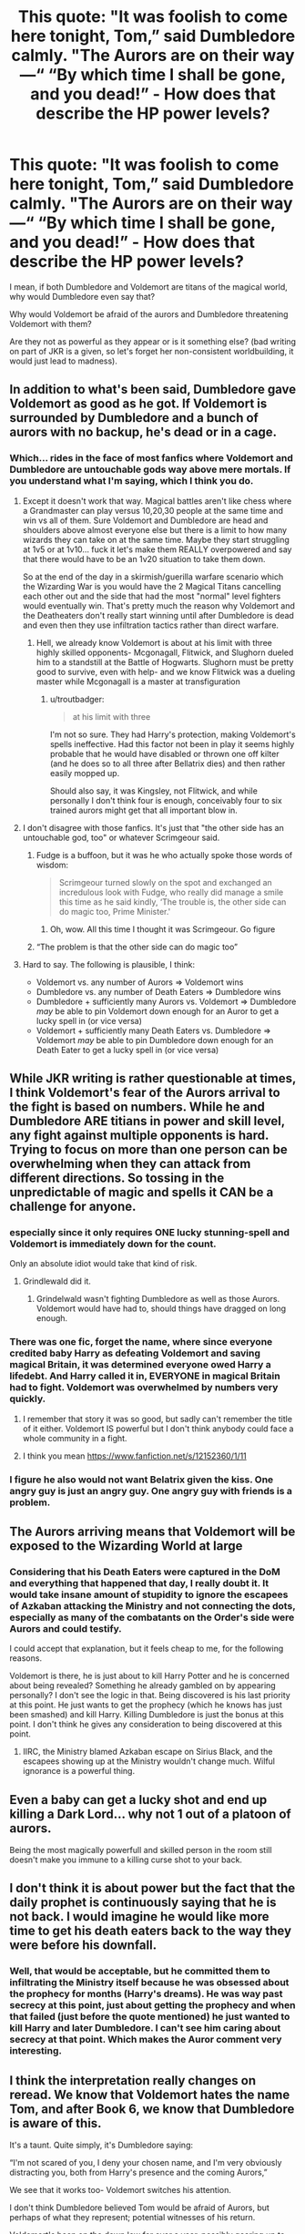 #+TITLE: This quote: "It was foolish to come here tonight, Tom,” said Dumbledore calmly. "The Aurors are on their way—“ “By which time I shall be gone, and you dead!” - How does that describe the HP power levels?

* This quote: "It was foolish to come here tonight, Tom,” said Dumbledore calmly. "The Aurors are on their way—“ “By which time I shall be gone, and you dead!” - How does that describe the HP power levels?
:PROPERTIES:
:Author: muleGwent
:Score: 26
:DateUnix: 1617650892.0
:DateShort: 2021-Apr-05
:FlairText: Discussion
:END:
I mean, if both Dumbledore and Voldemort are titans of the magical world, why would Dumbledore even say that?

Why would Voldemort be afraid of the aurors and Dumbledore threatening Voldemort with them?

Are they not as powerful as they appear or is it something else? (bad writing on part of JKR is a given, so let's forget her non-consistent worldbuilding, it would just lead to madness).


** In addition to what's been said, Dumbledore gave Voldemort as good as he got. If Voldemort is surrounded by Dumbledore and a bunch of aurors with no backup, he's dead or in a cage.
:PROPERTIES:
:Author: Ash_Lestrange
:Score: 42
:DateUnix: 1617652505.0
:DateShort: 2021-Apr-06
:END:

*** Which... rides in the face of most fanfics where Voldemort and Dumbledore are untouchable gods way above mere mortals. If you understand what I'm saying, which I think you do.
:PROPERTIES:
:Author: muleGwent
:Score: 5
:DateUnix: 1617652679.0
:DateShort: 2021-Apr-06
:END:

**** Except it doesn't work that way. Magical battles aren't like chess where a Grandmaster can play versus 10,20,30 people at the same time and win vs all of them. Sure Voldemort and Dumbledore are head and shoulders above almost everyone else but there is a limit to how many wizards they can take on at the same time. Maybe they start struggling at 1v5 or at 1v10... fuck it let's make them REALLY overpowered and say that there would have to be an 1v20 situation to take them down.

So at the end of the day in a skirmish/guerilla warfare scenario which the Wizarding War is you would have the 2 Magical Titans cancelling each other out and the side that had the most "normal" level fighters would eventually win. That's pretty much the reason why Voldemort and the Deatheaters don't really start winning until after Dumbledore is dead and even then they use infiltration tactics rather than direct warfare.
:PROPERTIES:
:Author: ScroogeMcDuck13
:Score: 28
:DateUnix: 1617654689.0
:DateShort: 2021-Apr-06
:END:

***** Hell, we already know Voldemort is about at his limit with three highly skilled opponents- Mcgonagall, Flitwick, and Slughorn dueled him to a standstill at the Battle of Hogwarts. Slughorn must be pretty good to survive, even with help- and we know Flitwick was a dueling master while Mcgonagall is a master at transfiguration
:PROPERTIES:
:Author: Quarantense
:Score: 18
:DateUnix: 1617661953.0
:DateShort: 2021-Apr-06
:END:

****** u/troutbadger:
#+begin_quote
  at his limit with three
#+end_quote

I'm not so sure. They had Harry's protection, making Voldemort's spells ineffective. Had this factor not been in play it seems highly probable that he would have disabled or thrown one off kilter (and he does so to all three after Bellatrix dies) and then rather easily mopped up.

Should also say, it was Kingsley, not Flitwick, and while personally I don't think four is enough, conceivably four to six trained aurors might get that all important blow in.
:PROPERTIES:
:Author: troutbadger
:Score: 6
:DateUnix: 1617676754.0
:DateShort: 2021-Apr-06
:END:


**** I don't disagree with those fanfics. It's just that "the other side has an untouchable god, too" or whatever Scrimgeour said.
:PROPERTIES:
:Author: Ash_Lestrange
:Score: 10
:DateUnix: 1617653155.0
:DateShort: 2021-Apr-06
:END:

***** Fudge is a buffoon, but it was he who actually spoke those words of wisdom:

#+begin_quote
  Scrimgeour turned slowly on the spot and exchanged an incredulous look with Fudge, who really did manage a smile this time as he said kindly, ‘The trouble is, the other side can do magic too, Prime Minister.'
#+end_quote
:PROPERTIES:
:Author: turbinicarpus
:Score: 16
:DateUnix: 1617660177.0
:DateShort: 2021-Apr-06
:END:

****** Oh, wow. All this time I thought it was Scrimgeour. Go figure
:PROPERTIES:
:Author: Ash_Lestrange
:Score: 2
:DateUnix: 1617660296.0
:DateShort: 2021-Apr-06
:END:


***** “The problem is that the other side can do magic too”
:PROPERTIES:
:Author: redpxtato
:Score: 1
:DateUnix: 1617655872.0
:DateShort: 2021-Apr-06
:END:


**** Hard to say. The following is plausible, I think:

- Voldemort vs. any number of Aurors ⇒ Voldemort wins
- Dumbledore vs. any number of Death Eaters ⇒ Dumbledore wins
- Dumbledore + sufficiently many Aurors vs. Voldemort ⇒ Dumbledore /may/ be able to pin Voldemort down enough for an Auror to get a lucky spell in (or vice versa)
- Voldemort + sufficiently many Death Eaters vs. Dumbledore ⇒ Voldemort /may/ be able to pin Dumbledore down enough for an Death Eater to get a lucky spell in (or vice versa)
:PROPERTIES:
:Author: turbinicarpus
:Score: 7
:DateUnix: 1617660424.0
:DateShort: 2021-Apr-06
:END:


** While JKR writing is rather questionable at times, I think Voldemort's fear of the Aurors arrival to the fight is based on numbers. While he and Dumbledore ARE titians in power and skill level, any fight against multiple opponents is hard. Trying to focus on more than one person can be overwhelming when they can attack from different directions. So tossing in the unpredictable of magic and spells it CAN be a challenge for anyone.
:PROPERTIES:
:Author: Prissy_95
:Score: 13
:DateUnix: 1617660864.0
:DateShort: 2021-Apr-06
:END:

*** especially since it only requires ONE lucky stunning-spell and Voldemort is immediately down for the count.

Only an absolute idiot would take that kind of risk.
:PROPERTIES:
:Author: daniboyi
:Score: 12
:DateUnix: 1617661715.0
:DateShort: 2021-Apr-06
:END:

**** Grindlewald did it.
:PROPERTIES:
:Author: TyrialFrost
:Score: 1
:DateUnix: 1617674169.0
:DateShort: 2021-Apr-06
:END:

***** Grindelwald wasn't fighting Dumbledore as well as those Aurors. Voldemort would have had to, should things have dragged on long enough.
:PROPERTIES:
:Author: Vg65
:Score: 3
:DateUnix: 1617697666.0
:DateShort: 2021-Apr-06
:END:


*** There was one fic, forget the name, where since everyone credited baby Harry as defeating Voldemort and saving magical Britain, it was determined everyone owed Harry a lifedebt. And Harry called it in, EVERYONE in magical Britain had to fight. Voldemort was overwhelmed by numbers very quickly.
:PROPERTIES:
:Author: streakermaximus
:Score: 5
:DateUnix: 1617686271.0
:DateShort: 2021-Apr-06
:END:

**** I remember that story it was so good, but sadly can't remember the title of it either. Voldemort IS powerful but I don't think anybody could face a whole community in a fight.
:PROPERTIES:
:Author: Prissy_95
:Score: 1
:DateUnix: 1617699296.0
:DateShort: 2021-Apr-06
:END:


**** I think you mean [[https://www.fanfiction.net/s/12152360/1/11]]
:PROPERTIES:
:Author: nuvan
:Score: 1
:DateUnix: 1617753404.0
:DateShort: 2021-Apr-07
:END:


*** I figure he also would not want Belatrix given the kiss. One angry guy is just an angry guy. One angry guy with friends is a problem.
:PROPERTIES:
:Author: sonofnacalagon
:Score: 2
:DateUnix: 1617676031.0
:DateShort: 2021-Apr-06
:END:


** The Aurors arriving means that Voldemort will be exposed to the Wizarding World at large
:PROPERTIES:
:Author: Bleepbloopbotz2
:Score: 46
:DateUnix: 1617651202.0
:DateShort: 2021-Apr-06
:END:

*** Considering that his Death Eaters were captured in the DoM and everything that happened that day, I really doubt it. It would take insane amount of stupidity to ignore the escapees of Azkaban attacking the Ministry and not connecting the dots, especially as many of the combatants on the Order's side were Aurors and could testify.

I could accept that explanation, but it feels cheap to me, for the following reasons.

Voldemort is there, he is just about to kill Harry Potter and he is concerned about being revealed? Something he already gambled on by appearing personally? I don't see the logic in that. Being discovered is his last priority at this point. He just wants to get the prophecy (which he knows has just been smashed) and kill Harry. Killing Dumbledore is just the bonus at this point. I don't think he gives any consideration to being discovered at this point.
:PROPERTIES:
:Author: muleGwent
:Score: 3
:DateUnix: 1617652119.0
:DateShort: 2021-Apr-06
:END:

**** IIRC, the Ministry blamed Azkaban escape on Sirius Black, and the escapees showing up at the Ministry wouldn't change much. Wilful ignorance is a powerful thing.
:PROPERTIES:
:Author: turbinicarpus
:Score: 25
:DateUnix: 1617659990.0
:DateShort: 2021-Apr-06
:END:


** Even a baby can get a lucky shot and end up killing a Dark Lord... why not 1 out of a platoon of aurors.

Being the most magically powerfull and skilled person in the room still doesn't make you immune to a killing curse shot to your back.
:PROPERTIES:
:Author: smellinawin
:Score: 8
:DateUnix: 1617660259.0
:DateShort: 2021-Apr-06
:END:


** I don't think it is about power but the fact that the daily prophet is continuously saying that he is not back. I would imagine he would like more time to get his death eaters back to the way they were before his downfall.
:PROPERTIES:
:Author: Legitimate_Disk9
:Score: 5
:DateUnix: 1617651505.0
:DateShort: 2021-Apr-06
:END:

*** Well, that would be acceptable, but he committed them to infiltrating the Ministry itself because he was obsessed about the prophecy for months (Harry's dreams). He was way past secrecy at this point, just about getting the prophecy and when that failed (just before the quote mentioned) he just wanted to kill Harry and later Dumbledore. I can't see him caring about secrecy at that point. Which makes the Auror comment very interesting.
:PROPERTIES:
:Author: muleGwent
:Score: 1
:DateUnix: 1617652259.0
:DateShort: 2021-Apr-06
:END:


** I think the interpretation really changes on reread. We know that Voldemort hates the name Tom, and after Book 6, we know that Dumbledore is aware of this.

It's a taunt. Quite simply, it's Dumbledore saying:

“I'm not scared of you, I deny your chosen name, and I'm very obviously distracting you, both from Harry's presence and the coming Aurors,”

We see that it works too- Voldemort switches his attention.

I don't think Dumbledore believed Tom would be afraid of Aurors, but perhaps of what they represent; potential witnesses of his return.

Voldemort's been on the down low for over a year, possibly gearing up to take the Minostry from the inside (since he's been having important figures Imperiused all the way to Book 7)
:PROPERTIES:
:Author: kaimkre1
:Score: 5
:DateUnix: 1617660487.0
:DateShort: 2021-Apr-06
:END:


** Even if Voldemort is strong, he can't win a fight against a larger number of opponents-- especially if one of those opponents is Dumbledore.
:PROPERTIES:
:Author: Caetys
:Score: 3
:DateUnix: 1617662481.0
:DateShort: 2021-Apr-06
:END:


** Tom knew Dumbledore doesn't even trying to kill him, while Dumbledore was only keeping Tom busy so the magical wold could witness Voldemort.

In my opinion it's a true statement to Dumbledore power, he knew he can win and not only win but to defend Harry while fighting Tom.

He simply played with Voldemort, while the later kept trying killing him and Harry.
:PROPERTIES:
:Author: new_one_7
:Score: 3
:DateUnix: 1617691394.0
:DateShort: 2021-Apr-06
:END:


** Actually I never thought it was about aurors capturing/killing voldemort. I always thought it was said because Voldemort didn't want to expose himself until he built back his army, vetted his followers for loyalty or completed some other plans (he's been gone for long time, so some of his loyal followers may have deserted his side). The minister and the prophet was denying his resurrection vehemently and if he is seen by a group of aurors, its futile to keep denying afterwards.

He only came out when most of his followers were down? (don't remember the scene exactly) so maybe he was desperate to get the prophecy as well as kill the boy at the same time. He appeared when he got confirmation of Harry's sighting, cuz he believed if he kills the boy then the other plans will fall into place by default as he will be invincible.

Thats what I think but I am heavily influenced by fanfictions.
:PROPERTIES:
:Author: Grouchy_Baby
:Score: 3
:DateUnix: 1617691771.0
:DateShort: 2021-Apr-06
:END:
